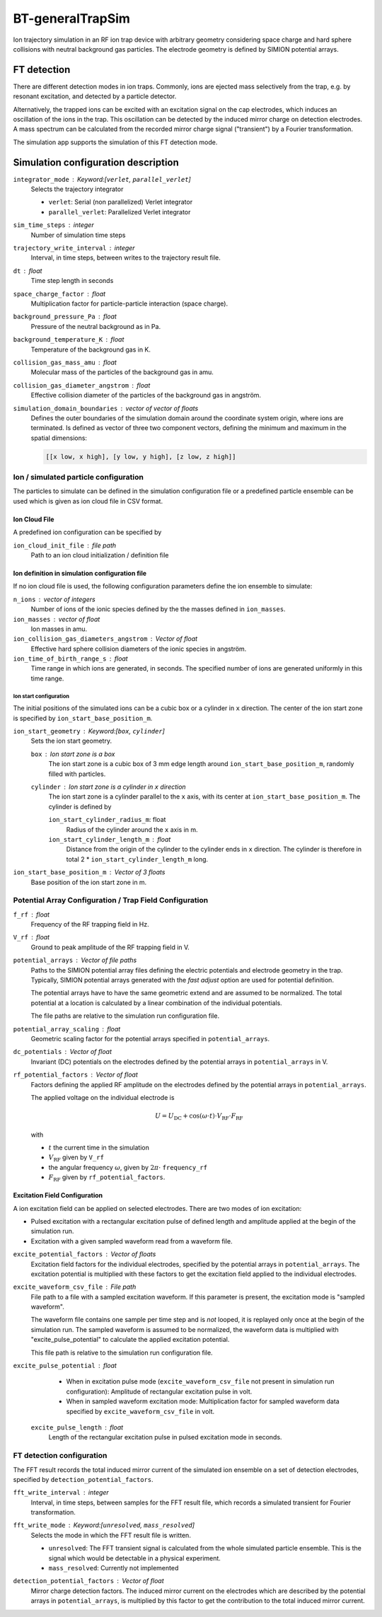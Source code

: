 .. _application-BT-generalTrapSim:

=================
BT-generalTrapSim
=================

Ion trajectory simulation in an RF ion trap device with arbitrary geometry considering space charge and hard sphere collisions with neutral background gas particles. The electrode geometry is defined by SIMION potential arrays. 


FT detection
============

There are different detection modes in ion traps. Commonly, ions are ejected mass selectively from the trap, e.g. by resonant excitation, and detected by a particle detector. 

Alternatively, the trapped ions can be excited with an excitation signal on the cap electrodes, which induces an oscillation of the ions in the trap. This oscillation can be detected by the induced mirror charge on detection electrodes. A mass spectrum can be calculated from the recorded mirror charge signal ("transient") by a Fourier transformation. 

The simulation app supports the simulation of this FT detection mode.


Simulation configuration description
====================================

``integrator_mode`` : Keyword:[``verlet``, ``parallel_verlet``]
    Selects the trajectory integrator

    * ``verlet``: Serial (non parallelized) Verlet integrator
    * ``parallel_verlet``: Parallelized Verlet integrator

``sim_time_steps`` : integer
    Number of simulation time steps

``trajectory_write_interval`` : integer
    Interval, in time steps, between writes to the trajectory result file.

``dt`` : float
    Time step length in seconds 

``space_charge_factor`` : float
    Multiplication factor for particle-particle interaction (space charge).

``background_pressure_Pa`` : float
    Pressure of the neutral background as in Pa. 

``background_temperature_K`` : float
    Temperature of the background gas in K. 

``collision_gas_mass_amu`` : float
    Molecular mass of the particles of the background gas in amu.

``collision_gas_diameter_angstrom`` : float
    Effective collision diameter of the particles of the background gas in angström.

``simulation_domain_boundaries`` : vector of vector of floats
    Defines the outer boundaries of the simulation domain around the coordinate system origin, where ions are terminated. Is defined as vector of three two component vectors, defining the minimum and maximum in the spatial dimensions: 
    
    .. code::
        
        [[x low, x high], [y low, y high], [z low, z high]]

--------------------------------------
Ion / simulated particle configuration
--------------------------------------

The particles to simulate can be defined in the simulation configuration file or a predefined particle ensemble can be used which is given as ion cloud file in CSV format. 

Ion Cloud File
--------------

A predefined ion configuration can be specified by 

``ion_cloud_init_file`` : file path
    Path to an ion cloud initialization / definition file 

Ion definition in simulation configuration file
-----------------------------------------------

If no ion cloud file is used, the following configuration parameters define the ion ensemble to simulate: 

``n_ions`` : vector of integers
    Number of ions of the ionic species defined by the the masses defined in ``ion_masses``. 

``ion_masses`` : vector of float 
    Ion masses in amu. 

``ion_collision_gas_diameters_angstrom`` : Vector of float
    Effective hard sphere collision diameters of the ionic species in angström. 

``ion_time_of_birth_range_s`` : float
    Time range in which ions are generated, in seconds. The specified number of ions are generated uniformly in this time range.

Ion start configuration
.......................

The initial positions of the simulated ions can be a cubic box or a cylinder in ``x`` direction. The center of the ion start zone is specified by ``ion_start_base_position_m``.

``ion_start_geometry`` : Keyword:[``box``, ``cylinder``]
    Sets the ion start geometry.

    ``box`` : Ion start zone is a box 
        The ion start zone is a cubic box of 3 mm edge length around ``ion_start_base_position_m``, randomly filled with particles. 

    ``cylinder`` : Ion start zone is a cylinder in ``x`` direction
        The ion start zone is a cylinder parallel to the ``x`` axis, with its center at ``ion_start_base_position_m``. The cylinder is defined by

        ``ion_start_cylinder_radius_m``: float
            Radius of the cylinder around the ``x`` axis in m. 

        ``ion_start_cylinder_length_m`` : float
            Distance from the origin of the cylinder to the cylinder ends in ``x`` direction. The cylinder is therefore in total 2 * ``ion_start_cylinder_length_m`` long. 

``ion_start_base_position_m`` : Vector of 3 floats
    Base position of the ion start zone in m. 


--------------------------------------------------------
Potential Array Configuration / Trap Field Configuration 
--------------------------------------------------------

``f_rf`` : float
    Frequency of the RF trapping field in Hz. 

``V_rf`` : float
    Ground to peak amplitude of the RF trapping field in V. 

``potential_arrays`` : Vector of file paths
    Paths to the SIMION potential array files defining the electric potentials and electrode geometry in the trap. Typically, SIMION potential arrays generated with the *fast adjust* option are used for potential definition. 

    The potential arrays have to have the same geometric extend and are assumed to be normalized. The total potential at a location is calculated by a linear combination of the individual potentials. 

    The file paths are relative to the simulation run configuration file. 

``potential_array_scaling`` : float
    Geometric scaling factor for the potential arrays specified in ``potential_arrays``. 

``dc_potentials`` : Vector of float
    Invariant (DC) potentials on the electrodes defined by the potential arrays in ``potential_arrays`` in V. 

``rf_potential_factors`` : Vector of float
    Factors defining the applied RF amplitude on the electrodes defined by the potential arrays in ``potential_arrays``. 

    The applied voltage on the individual electrode is 

    .. math::

        U = U_{\text{DC}} + \cos(\omega \cdot t) \cdot  V_{\text{RF}} \cdot F_{\text{RF}}

    with

    * :math:`t` the current time in the simulation
    * :math:`V_{\text{RF}}` given by ``V_rf``
    * the angular frequency :math:`\omega`, given by :math:`2\pi\cdot` ``frequency_rf``
    * :math:`F_{\text{RF}}` given by ``rf_potential_factors``.


Excitation Field Configuration
------------------------------

A ion excitation field can be applied on selected electrodes. There are two modes of ion excitation: 

* Pulsed excitation with a rectangular excitation pulse of defined length and amplitude applied at the begin of the simulation run.
* Excitation with a given sampled waveform read from a waveform file. 

``excite_potential_factors`` : Vector of floats
    Excitation field factors for the individual electrodes, specified by the potential arrays in ``potential_arrays``. The excitation potential is multiplied with these factors to get the excitation field applied to the individual electrodes.  

``excite_waveform_csv_file`` : File path 
    File path to a file with a sampled excitation waveform. If this parameter is present, the excitation mode is "sampled waveform". 
    
    The waveform file contains one sample per time step and is *not* looped, it is replayed only once at the begin of the simulation run. 
    The sampled waveform is assumed to be normalized, the waveform data is multiplied with "excite_pulse_potential" to calculate the applied excitation potential. 
    
    This file path is relative to the simulation run configuration file. 

``excite_pulse_potential`` : float 
    * When in excitation pulse mode (``excite_waveform_csv_file`` not present in simulation run configuration): Amplitude of rectangular excitation pulse in volt. 
    * When in sampled waveform excitation mode: Multiplication factor for sampled waveform data specified by ``excite_waveform_csv_file`` in volt. 

 ``excite_pulse_length`` : float 
    Length of the rectangular excitation pulse in pulsed excitation mode in seconds. 

--------------------------
FT detection configuration
--------------------------

The FFT result records the total induced mirror current of the simulated ion ensemble on a set of detection electrodes, specified by ``detection_potential_factors``. 

``fft_write_interval`` : integer 
    Interval, in time steps, between samples for the FFT result file, which records a simulated transient for Fourier transformation. 

``fft_write_mode`` : Keyword:[``unresolved``, ``mass_resolved``]
    Selects the mode in which the FFT result file is written. 

    * ``unresolved``: The FFT transient signal is calculated from the whole simulated particle ensemble. This is the signal which would be detectable in a physical experiment. 
    * ``mass_resolved``: Currently not implemented 

``detection_potential_factors`` : Vector of float
    Mirror charge detection factors. The induced mirror current on the electrodes which are described by the potential arrays in ``potential_arrays``, is multiplied by this factor to get the contribution to the total induced mirror current. 
